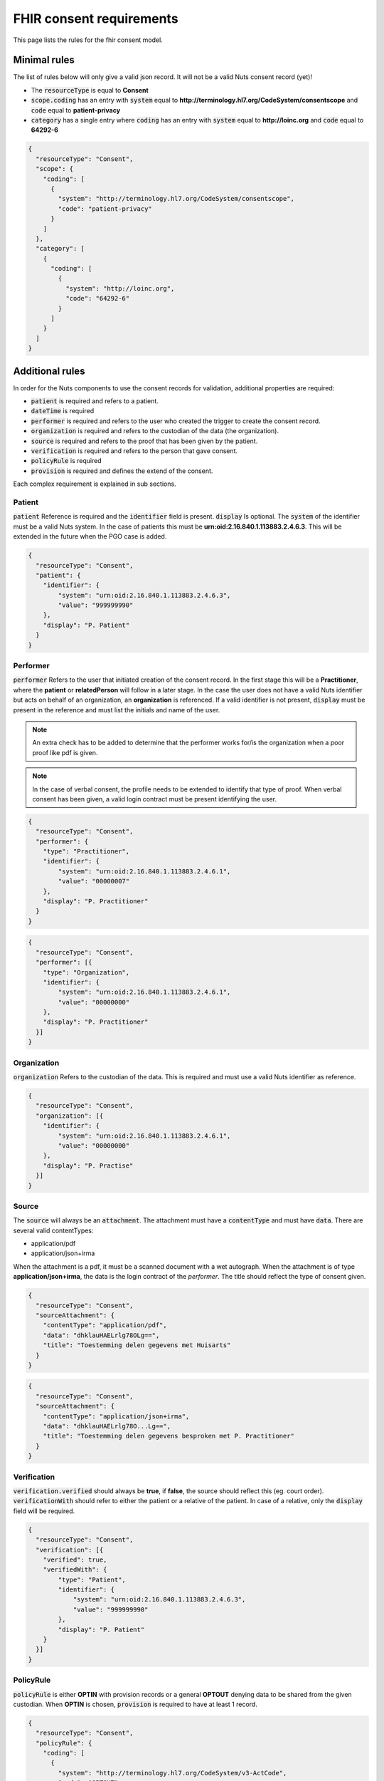 .. _nuts-fhir-validation-requirements:

FHIR consent requirements
=========================

This page lists the rules for the fhir consent model.

Minimal rules
-------------

The list of rules below will only give a valid json record. It will not be a valid Nuts consent record (yet)!

- The :code:`resourceType` is equal to **Consent**
- :code:`scope.coding` has an entry with :code:`system` equal to **http://terminology.hl7.org/CodeSystem/consentscope** and :code:`code` equal to **patient-privacy**
- :code:`category` has a single entry where :code:`coding` has an entry with :code:`system` equal to **http://loinc.org** and :code:`code` equal to **64292-6**

.. code-block:: json

    {
      "resourceType": "Consent",
      "scope": {
        "coding": [
          {
            "system": "http://terminology.hl7.org/CodeSystem/consentscope",
            "code": "patient-privacy"
          }
        ]
      },
      "category": [
        {
          "coding": [
            {
              "system": "http://loinc.org",
              "code": "64292-6"
            }
          ]
        }
      ]
    }

Additional rules
----------------

In order for the Nuts components to use the consent records for validation, additional properties are required:

- :code:`patient` is required and refers to a patient.
- :code:`dateTime` is required
- :code:`performer` is required and refers to the user who created the trigger to create the consent record.
- :code:`organization` is required and refers to the custodian of the data (the organization).
- :code:`source` is required and refers to the proof that has been given by the patient.
- :code:`verification` is required and refers to the person that gave consent.
- :code:`policyRule` is required
- :code:`provision` is required and defines the extend of the consent.

Each complex requirement is explained in sub sections.

Patient
.......

:code:`patient` Reference is required and the :code:`identifier` field is present. :code:`display` Is optional.
The :code:`system` of the identifier must be a valid Nuts system. In the case of patients this must be **urn:oid:2.16.840.1.113883.2.4.6.3**.
This will be extended in the future when the PGO case is added.

.. code-block:: json

    {
      "resourceType": "Consent",
      "patient": {
        "identifier": {
            "system": "urn:oid:2.16.840.1.113883.2.4.6.3",
            "value": "999999990"
        },
        "display": "P. Patient"
      }
    }

Performer
.........

:code:`performer` Refers to the user that initiated creation of the consent record.
In the first stage this will be a **Practitioner**, where the **patient** or **relatedPerson** will follow in a later stage.
In the case the user does not have a valid Nuts identifier but acts on behalf of an organization, an **organization** is referenced.
If a valid identifier is not present, :code:`display` must be present in the reference and must list the initials and name of the user.

.. note::

    An extra check has to be added to determine that the performer works for/is the organization when a poor proof like pdf is given.

.. note::

    In the case of verbal consent, the profile needs to be extended to identify that type of proof.
    When verbal consent has been given, a valid login contract must be present identifying the user.

.. code-block:: json

    {
      "resourceType": "Consent",
      "performer": {
        "type": "Practitioner",
        "identifier": {
            "system": "urn:oid:2.16.840.1.113883.2.4.6.1",
            "value": "00000007"
        },
        "display": "P. Practitioner"
      }
    }

.. code-block:: json

    {
      "resourceType": "Consent",
      "performer": [{
        "type": "Organization",
        "identifier": {
            "system": "urn:oid:2.16.840.1.113883.2.4.6.1",
            "value": "00000000"
        },
        "display": "P. Practitioner"
      }]
    }

Organization
............
:code:`organization` Refers to the custodian of the data. This is required and must use a valid Nuts identifier as reference.

.. code-block:: json

    {
      "resourceType": "Consent",
      "organization": [{
        "identifier": {
            "system": "urn:oid:2.16.840.1.113883.2.4.6.1",
            "value": "00000000"
        },
        "display": "P. Practise"
      }]
    }

Source
......

The :code:`source` will always be an :code:`attachment`. The attachment must have a :code:`contentType` and must have :code:`data`.
There are several valid contentTypes:

- application/pdf
- application/json+irma

When the attachment is a pdf, it must be a scanned document with a wet autograph.
When the attachment is of type **application/json+irma**, the data is the login contract of the *performer*.
The title should reflect the type of consent given.

.. code-block:: json

    {
      "resourceType": "Consent",
      "sourceAttachment": {
        "contentType": "application/pdf",
        "data": "dhklauHAELrlg78OLg==",
        "title": "Toestemming delen gegevens met Huisarts"
      }
    }

.. code-block:: json

    {
      "resourceType": "Consent",
      "sourceAttachment": {
        "contentType": "application/json+irma",
        "data": "dhklauHAELrlg78O...Lg==",
        "title": "Toestemming delen gegevens besproken met P. Practitioner"
      }
    }

Verification
............

:code:`verification.verified` should always be **true**, if **false**, the source should reflect this (eg. court order).
:code:`verificationWith` should refer to either the patient or a relative of the patient.
In case of a relative, only the :code:`display` field will be required.

.. code-block:: json

    {
      "resourceType": "Consent",
      "verification": [{
        "verified": true,
        "verifiedWith": {
            "type": "Patient",
            "identifier": {
                "system": "urn:oid:2.16.840.1.113883.2.4.6.3",
                "value": "999999990"
            },
            "display": "P. Patient"
        }
      }]
    }

PolicyRule
..........
:code:`policyRule` is either **OPTIN** with provision records or a general **OPTOUT** denying data to be shared from the given custodian.
When **OPTIN** is chosen, :code:`provision` is required to have at least 1 record.

.. code-block:: json

    {
      "resourceType": "Consent",
      "policyRule": {
        "coding": [
          {
            "system": "http://terminology.hl7.org/CodeSystem/v3-ActCode",
            "code": "OPTOUT"
          }
        ]
      }
    }

.. code-block:: json

    {
      "resourceType": "Consent",
      "policyRule": {
        "coding": [
          {
            "system": "http://terminology.hl7.org/CodeSystem/v3-ActCode",
            "code": "OPTIN"
          }
        ]
      }
    }

Provision
.........

:code:`provision` holds the actual extend of the consent. It must at least have 1 :code:`actor`. For now this must identify the **Practitioner**.
When the Nuts registry holds actual organization-practitioner relationships or when mandating becomes active, this can change to **Organization**.
If multiple practitioners work at the the same organization, all practitioners are added as actor. The :code:`role` will always be **PRCP**.

:code:`period` is required and has an optional :code:`end`. :code:`dataPeriod` is optional, when given it will restrict the data period for which data can be retrieved.

:code:`provision.provision` will hold all the specific resources that are covered by this consent. :code:`type` is required and will always be **permit**.
:code:`action` is required and will allow for only **access**, **correct** or **disclose** (using *http://terminology.hl7.org/CodeSystem/consentaction*).
:code:`action` will list all the fhir resources that can be accessed (using *http://hl7.org/fhir/resource-type*).
Nuts will also direct how a general consent category like *medical* can be translated to accessible resources.

.. code-block:: json

   {
     "resourceType": "Consent",

     "provision": {
       "actor": [
          {
            "role":{
              "coding": [
                {
                  "system": "http://terminology.hl7.org/CodeSystem/v3-ParticipationType",
                  "code": "PRCP"
                }
              ]
            },
            "reference": {
              "identifier": {
                "system": "urn:oid:2.16.840.1.113883.2.4.6.1",
                "value": "00000007"
              },
              "display": "P. Practitioner"
            }
          }],
        "period": {
          "start": "2016-06-23T17:02:33+10:00",
          "end": "2016-06-23T17:32:33+10:00"
        },
        "provision": [
          {
            "type": "permit",
            "action": [
              {
                "coding": [
                  {
                    "system": "http://terminology.hl7.org/CodeSystem/consentaction",
                    "code": "access"
                  }
                ]
              }
            ],
            "class": [
              {
                "system": "http://hl7.org/fhir/resource-types",
                "code": "Observation"
              }
            ]
          }
        ]
      }
   }

Complete example
----------------

The example below grants access to observations for Practitioner with agb=00000007 from patient with bsn=999999990 from organization with agb=00000000

.. code-block:: json

    {
      "resourceType": "Consent",
      "scope": {
        "coding": [
          {
            "system": "http://terminology.hl7.org/CodeSystem/consentscope",
            "code": "patient-privacy"
          }
        ]
      },
      "category": [
        {
          "coding": [
            {
              "system": "http://loinc.org",
              "code": "64292-6"
            }
          ]
        }
      ],
      "patient": {
        "identifier": {
            "system": "urn:oid:2.16.840.1.113883.2.4.6.3",
            "value": "999999990"
        },
        "display": "P. Patient"
      },
      "performer": [{
        "type": "Organization",
        "identifier": {
            "system": "urn:oid:2.16.840.1.113883.2.4.6.1",
            "value": "00000000"
        },
        "display": "P. Practitioner"
      }],
      "organization": [{
        "identifier": {
            "system": "urn:oid:2.16.840.1.113883.2.4.6.1",
            "value": "00000000"
        },
        "display": "P. Practise"
      }],
      "sourceAttachment": {
        "contentType": "application/pdf",
        "data": "dhklauHAELrlg78OLg==",
        "title": "Toestemming delen gegevens met Huisarts"
      },
      "verification": [{
        "verified": true,
        "verifiedWith": {
            "type": "Patient",
            "identifier": {
                "system": "urn:oid:2.16.840.1.113883.2.4.6.3",
                "value": "999999990"
            },
            "display": "P. Patient"
        }
      }],
      "policyRule": {
        "coding": [
          {
            "system": "http://terminology.hl7.org/CodeSystem/v3-ActCode",
            "code": "OPTIN"
          }
        ]
      },
      "provision": {
       "actor": [
          {
            "role":{
              "coding": [
                {
                  "system": "http://terminology.hl7.org/CodeSystem/v3-ParticipationType",
                  "code": "PRCP"
                }
              ]
            },
            "reference": {
              "identifier": {
                "system": "urn:oid:2.16.840.1.113883.2.4.6.1",
                "value": "00000007"
              },
              "display": "P. Practitioner"
            }
          }],
        "period": {
          "start": "2016-06-23T17:02:33+10:00",
          "end": "2016-06-23T17:32:33+10:00"
        },
        "provision": [
          {
            "type": "permit",
            "action": [
              {
                "coding": [
                  {
                    "system": "http://terminology.hl7.org/CodeSystem/consentaction",
                    "code": "access"
                  }
                ]
              }
            ],
            "class": [
              {
                "system": "http://hl7.org/fhir/resource-types",
                "code": "Observation"
              }
            ]
          }
        ]
      }
    }



